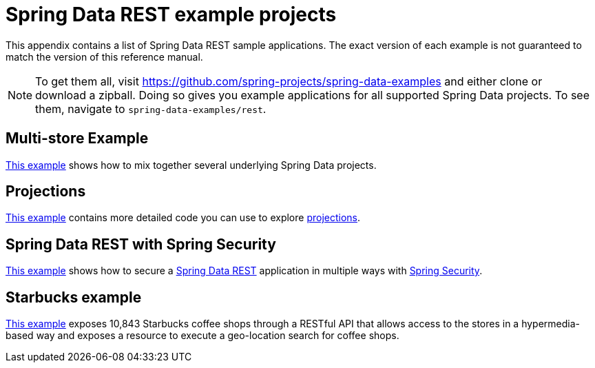 [[spring-data-examples]]
[appendix]
= Spring Data REST example projects

This appendix contains a list of Spring Data REST sample applications. The exact version of each example is not guaranteed to match the version of this reference manual.

NOTE: To get them all, visit https://github.com/spring-projects/spring-data-examples and either clone or download a zipball. Doing so gives you example applications for all supported Spring Data projects. To see them, navigate to `spring-data-examples/rest`.

[[spring-data-examples.multi-store]]
== Multi-store Example

https://github.com/spring-projects/spring-data-examples/tree/master/rest/multi-store[This example] shows how to mix together several underlying Spring Data projects.

[[spring-data-examples.projections]]
== Projections

https://github.com/spring-projects/spring-data-examples/tree/master/rest/projections[This example] contains more detailed code you can use to explore <<projections-excerpts,projections>>.

[[spring-data-examples.spring-security]]
== Spring Data REST with Spring Security

https://github.com/spring-projects/spring-data-examples/tree/master/rest/security[This example] shows how to secure a http://projects.spring.io/spring-data-rest[Spring Data REST] application in multiple ways with http://projects.spring.io/spring-security[Spring Security].

[[spring-data-examples.starbucks]]
== Starbucks example

https://github.com/spring-projects/spring-data-examples/tree/master/rest/starbucks[This example] exposes 10,843 Starbucks coffee shops through a RESTful API that allows access to the stores in a hypermedia-based way and exposes a resource to execute a geo-location search for coffee shops.

